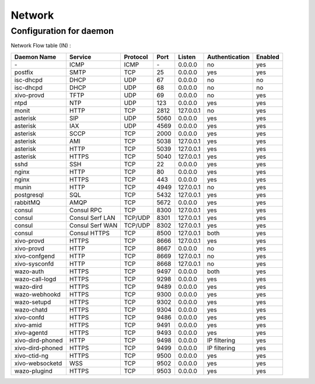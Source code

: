 .. _network_ports:

*******
Network
*******

Configuration for daemon
========================

Network Flow table (IN) :

+------------------+------------------+----------+------+-----------+----------------+---------+
| Daemon Name      | Service          | Protocol | Port | Listen    | Authentication | Enabled |
+==================+==================+==========+======+===========+================+=========+
| \-               | ICMP             | ICMP     | \-   | 0.0.0.0   | no             | yes     |
+------------------+------------------+----------+------+-----------+----------------+---------+
| postfix          | SMTP             | TCP      | 25   | 0.0.0.0   | yes            | yes     |
+------------------+------------------+----------+------+-----------+----------------+---------+
| isc-dhcpd        | DHCP             | UDP      | 67   | 0.0.0.0   | no             | no      |
+------------------+------------------+----------+------+-----------+----------------+---------+
| isc-dhcpd        | DHCP             | UDP      | 68   | 0.0.0.0   | no             | no      |
+------------------+------------------+----------+------+-----------+----------------+---------+
| xivo-provd       | TFTP             | UDP      | 69   | 0.0.0.0   | no             | yes     |
+------------------+------------------+----------+------+-----------+----------------+---------+
| ntpd             | NTP              | UDP      | 123  | 0.0.0.0   | yes            | yes     |
+------------------+------------------+----------+------+-----------+----------------+---------+
| monit            | HTTP             | TCP      | 2812 | 127.0.0.1 | no             | yes     |
+------------------+------------------+----------+------+-----------+----------------+---------+
| asterisk         | SIP              | UDP      | 5060 | 0.0.0.0   | yes            | yes     |
+------------------+------------------+----------+------+-----------+----------------+---------+
| asterisk         | IAX              | UDP      | 4569 | 0.0.0.0   | yes            | yes     |
+------------------+------------------+----------+------+-----------+----------------+---------+
| asterisk         | SCCP             | TCP      | 2000 | 0.0.0.0   | yes            | yes     |
+------------------+------------------+----------+------+-----------+----------------+---------+
| asterisk         | AMI              | TCP      | 5038 | 127.0.0.1 | yes            | yes     |
+------------------+------------------+----------+------+-----------+----------------+---------+
| asterisk         | HTTP             | TCP      | 5039 | 127.0.0.1 | yes            | yes     |
+------------------+------------------+----------+------+-----------+----------------+---------+
| asterisk         | HTTPS            | TCP      | 5040 | 127.0.0.1 | yes            | yes     |
+------------------+------------------+----------+------+-----------+----------------+---------+
| sshd             | SSH              | TCP      | 22   | 0.0.0.0   | yes            | yes     |
+------------------+------------------+----------+------+-----------+----------------+---------+
| nginx            | HTTP             | TCP      | 80   | 0.0.0.0   | yes            | yes     |
+------------------+------------------+----------+------+-----------+----------------+---------+
| nginx            | HTTPS            | TCP      | 443  | 0.0.0.0   | yes            | yes     |
+------------------+------------------+----------+------+-----------+----------------+---------+
| munin            | HTTP             | TCP      | 4949 | 127.0.0.1 | no             | yes     |
+------------------+------------------+----------+------+-----------+----------------+---------+
| postgresql       | SQL              | TCP      | 5432 | 127.0.0.1 | yes            | yes     |
+------------------+------------------+----------+------+-----------+----------------+---------+
| rabbitMQ         | AMQP             | TCP      | 5672 | 0.0.0.0   | yes            | yes     |
+------------------+------------------+----------+------+-----------+----------------+---------+
| consul           | Consul RPC       | TCP      | 8300 | 127.0.0.1 | yes            | yes     |
+------------------+------------------+----------+------+-----------+----------------+---------+
| consul           | Consul Serf LAN  | TCP/UDP  | 8301 | 127.0.0.1 | yes            | yes     |
+------------------+------------------+----------+------+-----------+----------------+---------+
| consul           | Consul Serf WAN  | TCP/UDP  | 8302 | 127.0.0.1 | yes            | yes     |
+------------------+------------------+----------+------+-----------+----------------+---------+
| consul           | Consul HTTPS     | TCP      | 8500 | 127.0.0.1 | both           | yes     |
+------------------+------------------+----------+------+-----------+----------------+---------+
| xivo-provd       | HTTPS            | TCP      | 8666 | 127.0.0.1 | yes            | yes     |
+------------------+------------------+----------+------+-----------+----------------+---------+
| xivo-provd       | HTTP             | TCP      | 8667 | 0.0.0.0   | no             | yes     |
+------------------+------------------+----------+------+-----------+----------------+---------+
| xivo-confgend    | HTTP             | TCP      | 8669 | 127.0.0.1 | no             | yes     |
+------------------+------------------+----------+------+-----------+----------------+---------+
| xivo-sysconfd    | HTTP             | TCP      | 8668 | 127.0.0.1 | no             | yes     |
+------------------+------------------+----------+------+-----------+----------------+---------+
| wazo-auth        | HTTPS            | TCP      | 9497 | 0.0.0.0   | both           | yes     |
+------------------+------------------+----------+------+-----------+----------------+---------+
| wazo-call-logd   | HTTPS            | TCP      | 9298 | 0.0.0.0   | yes            | yes     |
+------------------+------------------+----------+------+-----------+----------------+---------+
| wazo-dird        | HTTPS            | TCP      | 9489 | 0.0.0.0   | yes            | yes     |
+------------------+------------------+----------+------+-----------+----------------+---------+
| wazo-webhookd    | HTTPS            | TCP      | 9300 | 0.0.0.0   | yes            | yes     |
+------------------+------------------+----------+------+-----------+----------------+---------+
| wazo-setupd      | HTTPS            | TCP      | 9302 | 0.0.0.0   | yes            | yes     |
+------------------+------------------+----------+------+-----------+----------------+---------+
| wazo-chatd       | HTTPS            | TCP      | 9304 | 0.0.0.0   | yes            | yes     |
+------------------+------------------+----------+------+-----------+----------------+---------+
| xivo-confd       | HTTPS            | TCP      | 9486 | 0.0.0.0   | yes            | yes     |
+------------------+------------------+----------+------+-----------+----------------+---------+
| xivo-amid        | HTTPS            | TCP      | 9491 | 0.0.0.0   | yes            | yes     |
+------------------+------------------+----------+------+-----------+----------------+---------+
| xivo-agentd      | HTTPS            | TCP      | 9493 | 0.0.0.0   | yes            | yes     |
+------------------+------------------+----------+------+-----------+----------------+---------+
| xivo-dird-phoned | HTTP             | TCP      | 9498 | 0.0.0.0   | IP filtering   | yes     |
+------------------+------------------+----------+------+-----------+----------------+---------+
| xivo-dird-phoned | HTTPS            | TCP      | 9499 | 0.0.0.0   | IP filtering   | yes     |
+------------------+------------------+----------+------+-----------+----------------+---------+
| xivo-ctid-ng     | HTTPS            | TCP      | 9500 | 0.0.0.0   | yes            | yes     |
+------------------+------------------+----------+------+-----------+----------------+---------+
| xivo-websocketd  | WSS              | TCP      | 9502 | 0.0.0.0   | yes            | yes     |
+------------------+------------------+----------+------+-----------+----------------+---------+
| wazo-plugind     | HTTPS            | TCP      | 9503 | 0.0.0.0   | yes            | yes     |
+------------------+------------------+----------+------+-----------+----------------+---------+
